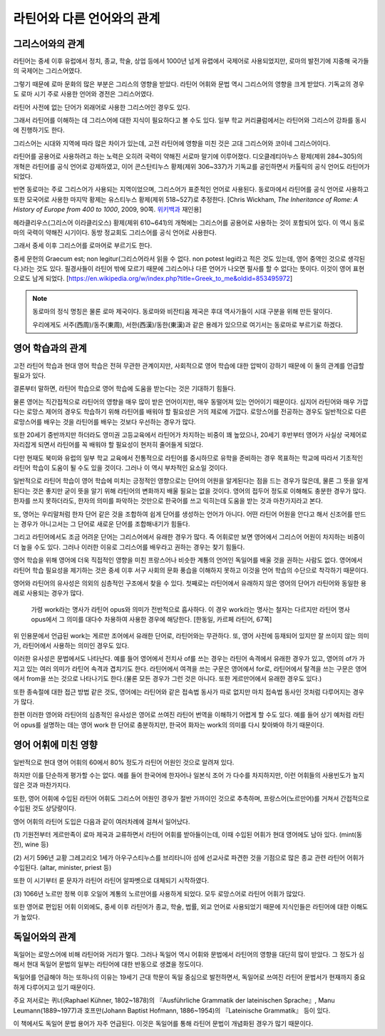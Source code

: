 라틴어와 다른 언어와의 관계
============================

그리스어와의 관계
-----------------

라틴어는 중세 이후 유럽에서 정치, 종교, 학술, 상업 등에서 1000년 넘게 유렵에서 국제어로 사용되었지만, 로마의 발전기에 지중해 국가들의 국제어는 그리스어였다.

그렇기 때문에 로마 문화의 많은 부분은 그리스의 영향을 받았다. 라틴어 어휘와 문법 역시 그리스어의 영향을 크게 받았다. 기독교의 경우도 로마 시기 주로 사용한 언어와 경전은 그리스어였다.

라틴어 사전에 없는 단어가 외래어로 사용한 그리스어인 경우도 있다.

그래서 라틴어를 이해하는 데 그리스어에 대한 지식이 필요하다고 볼 수도 있다. 일부 학교 커리큘럼에서는 라틴어와 그리스어 강좌를 동시에 진행하기도 한다.

그리스어는 시대와 지역에 따라 많은 차이가 있는데, 고전 라틴어에 영향을 미친 것은 고대 그리스어와 코이네 그리스어이다.

라틴어를 공용어로 사용하려고 하는 노력은 오히려 국력이 약해진 서로마 말기에 이루어졌다. 디오클레티아누스 황제(제위 284~305)의 개혁은 라틴어를 공식 언어로 강제하였고, 이어 콘스탄티누스 황제(제위 306~337)가 기독교를 공인하면서 카톨릭의 공식 언어도 라틴어가 되었다.

반면 동로마는 주로 그리스어가 사용되는 지역이었으며, 그리스어가 표준적인 언어로 사용된다. 동로마에서 라틴어를 공식 언어로 사용하고 또한 모국어로 사용한 마지막 황제는 유스티누스 황제(제위 518~527)로 추정한다. [Chris Wickham, :title-reference:`The Inheritance of Rome: A History of Europe from 400 to 1000`, 2009, 90쪽. `위키백과 <https://en.wikipedia.org/w/index.php?title=Byzantine_Empire&oldid=851889437#Language>`_ 재인용]

헤라클리우스(그리스어 이라클리오스) 황제(제위 610~641)의 개혁에는 그리스어를 공용어로 사용하는 것이 포함되어 있다. 이 역시 동로마의 국력이 약해진 시기이다. 동방 정교회도 그리스어를 공식 언어로 사용한다.

그래서 중세 이후 그리스어를 로마어로 부르기도 한다.

중세 문헌의 Graecum est; non legitur(그리스어라서 읽을 수 없다. non potest legi라고 적은 것도 있는데, 영어 중역인 것으로 생각된다.)라는 것도 있다. 필경사들이 라틴어 밖에 모르기 때문에 그리스어나 다른 언어가 나오면 필사를 할 수 없다는 뜻이다. 이것이 영어 표현으로도 남게 되었다. [https://en.wikipedia.org/w/index.php?title=Greek_to_me&oldid=853495972]

.. note::

   동로마의 정식 명칭은 물론 로마 제국이다. 동로마와 비잔티움 제국은 후대 역사가들이 시대 구분을 위해 만든 말이다.

   우리에게도 서주(西周)/동주(東周), 서한(西漢)/동한(東漢)과 같은 용례가 있으므로 여기서는 동로마로 부르기로 하겠다.

영어 학습과의 관계
---------------------

고전 라틴어 학습과 현대 영어 학습은 전혀 무관한 관계이지만, 사회적으로 영어 학습에 대한 압박이 강하기 때문에 이 둘의 관계를 언급할 필요가 있다.

결론부터 말하면, 라틴어 학습으로 영어 학습에 도움을 받는다는 것은 기대하기 힘들다.

물론 영어는 직간접적으로 라틴어의 영향을 매우 많이 받은 언어이지만, 매우 동떨어져 있는 언어이기 때문이다. 심지어 라틴어와 매우 가깝다는 로망스 제어의 경우도 학습하기 위해 라틴어를 배워야 할 필요성은 거의 제로에 가깝다. 로망스어를 전공하는 경우도 일반적으로 다른 로망스어를 배우는 것을 라틴어를 배우는 것보다 우선하는 경우가 많다.

또한 20세기 중반까지만 하더라도 영미권 고등교육에서 라틴어가 차지하는 비중이 꽤 높았으나, 20세기 후반부터 영어가 사실상 국제어로 자리잡게 되면서 라틴어를 꼭 배워야 할 필요성이 현저히 줄어들게 되었다.

다만 현재도 북미와 유럽의 일부 학교 교육에서 전통적으로 라틴어를 중시하므로 유학을 준비하는 경우 목표하는 학교에 따라서 기초적인 라틴어 학습이 도움이 될 수도 있을 것이다. 그러나 이 역시 부차적인 요소일 것이다.

일반적으로 라틴어 학습이 영어 학습에 미치는 긍정적인 영향으로는 단어의 어원을 알게된다는 점을 드는 경우가 많은데, 물론 그 뜻을 알게 된다는 것은 좋지만 굳이 뜻을 알기 위해 라틴어의 변화까지 배울 필요는 없을 것이다. 영어의 접두어 정도로 이해해도 충분한 경우가 많다. 한자를 쓰지 못하더라도, 한자의 의미를 파악하는 것만으로 한국어를 쓰고 익히는데 도움을 받는 것과 마찬가지라고 본다.

또, 영어는 우리말처럼 한자 단어 같은 것을 조합하여 쉽게 단어를 생성하는 언어가 아니다. 어떤 라틴어 어원을 안다고 해서 신조어를 만드는 경우가 아니고서는 그 단어로 새로운 단어를 조합해내기가 힘들다.

그리고 라틴어에서도 조금 어려운 단어는 그리스어에서 유래한 경우가 많다. 즉 어휘로만 보면 영어에서 그리스어 어원이 차지하는 비중이 더 높을 수도 있다. 그러나 이러한 이유로 그리스어를 배우라고 권하는 경우는 찾기 힘들다.

영어 학습을 위해 영어에 더욱 직접적인 영향을 미친 프랑스어나 비슷한 계통의 언어인 독일어를 배울 것을 권하는 사람도 없다. 영어에서 라틴어 학습 필요성을 제기하는 것은 중세 이후 서구 사회의 문화 풍습을 이해하지 못하고 이것을 언어 학습의 수단으로 착각하기 때문이다.

영어와 라틴어의 유사성은 의외의 심층적인 구조에서 찾을 수 있다. 첫째로는 라틴어에서 유래하지 않은 영어의 단어가 라틴어와 동일한 용례로 사용되는 경우가 많다.

   가령 work라는 명사가 라틴어 opus와 의미가 전반적으로 흡사하다. 이 경우 work라는 명사는 철자는 다르지만 라틴어 명사 opus에서 그 의미를 대다수 차용하여 사용한 경우에 해당한다. [한동일, 카르페 라틴어, 67쪽]

위 인용문에서 언급된 work는 게르만 조어에서 유래한 단어로, 라틴어와는 무관하다. 또, 영어 사전에 등재되어 있지만 잘 쓰이지 않는 의미가, 라틴어에서 사용하는 의미인 경우도 있다.

이러한 유사성은 문법에서도 나타난다. 예를 들어 영어에서 전치사 of를 쓰는 경우는 라틴어 속격에서 유래한 경우가 있고, 영어의 of가 가지고 있는 여러 의미가 라틴어 속격과 겹치기도 한다. 라틴어에서 여격을 쓰는 구문은 영어에서 for로, 라틴어에서 탈격을 쓰는 구문은 영어에서 from을 쓰는 것으로 나타나기도 한다.(물론 모든 경우가 그런 것은 아니다. 또한 게르만어에서 유래한 경우도 있다.)

또한 종속절에 대한 접근 방법 같은 것도, 영어에는 라틴어와 같은 접속법 동사가 따로 없지만 마치 접속법 동사인 것처럼 다루어지는 경우가 많다.

한편 이러한 영어와 라틴어의 심층적인 유사성은 영어로 쓰여진 라틴어 번역을 이해하기 어렵게 할 수도 있다. 예를 들어 상기 예처럼 라틴어 opus를 설명하는 데는 영어 work 한 단어로 충분하지만, 한국어 화자는 work의 의미를 다시 찾아봐야 하기 때문이다.

영어 어휘에 미친 영향
------------------------------

일반적으로 현대 영어 어휘의 60에서 80% 정도가 라틴어 어원인 것으로 알려져 있다.

하지만 이를 단순하게 평가할 수는 없다. 예를 들어 한국어에 한자어나 일본식 조어 가 다수를 차지하지만, 이런 어휘들의 사용빈도가 높지 않은 것과 마찬가지다.

또한, 영어 어휘에 수입된 라틴어 어휘도 그리스어 어원인 경우가 절반 가까이인 것으로 추측하며, 프랑스어(노르만어)를 거쳐서 간접적으로 수입된 것도 상당량이다.

영어 어휘의 라틴어 도입은 다음과 같이 여러차례에 걸쳐서 일어났다.

.. image:: history_of_english.svg

\(1) 기원전부터 게르만족이 로마 제국과 교류하면서 라틴어 어휘를 받아들이는데, 이때 수입된 어휘가 현대 영어에도 남아 있다. (mint(동전), wine 등)

\(2) 서기 596년 교황 그레고리오 1세가 아우구스티누스를 브리타니아 섬에 선교사로 파견한 것을 기점으로 많은 종교 관련 라틴어 어휘가 수입된다. (altar, minister, priest 등)

또한 이 시기부터 룬 문자가 라틴어 라틴어 알파벳으로 대체되기 시작하였다.

\(3) 1066년 노르만 정복 이후 오일어 계통의 노르만어를 사용하게 되었다. 모두 로망스어로 라틴어 어휘가 많았다.

또한 영어로 편입된 어휘 이외에도, 중세 이후 라틴어가 종교, 학술, 법률, 외교 언어로 사용되었기 때문에 지식인들은 라틴어에 대한 이해도가 높았다.

독일어와의 관계
-----------------

독일어는 로망스어에 비해 라틴어와 거리가 멀다. 그러나 독일어 역시 어휘와 문법에서 라틴어의 영향을 대단히 많이 받았다. 그 정도가 심해서 현대 독일어 문법의 일부는 라틴어에 대한 반동으로 생겼을 정도이다.

독일어를 언급해야 하는 또하나의 이유는 19세기 근대 학문이 독일 중심으로 발전하면서, 독일어로 쓰여진 라틴어 문법서가 현재까지 중요하게 다루어지고 있기 때문이다.

주요 저서로는 퀴너(Raphael Kühner, 1802~1878)의 『Ausführliche Grammatik der lateinischen Sprache』, Manu Leumann(1889~1977)과 호프만(Johann Baptist Hofmann, 1886~1954)의 『Lateinische Grammatik』 등이 있다.

이 책에서도 독일어 문법 용어가 자주 언급된다. 이것은 독일어를 통해 라틴어 문법이 개념화된 경우가 많기 때문이다.
